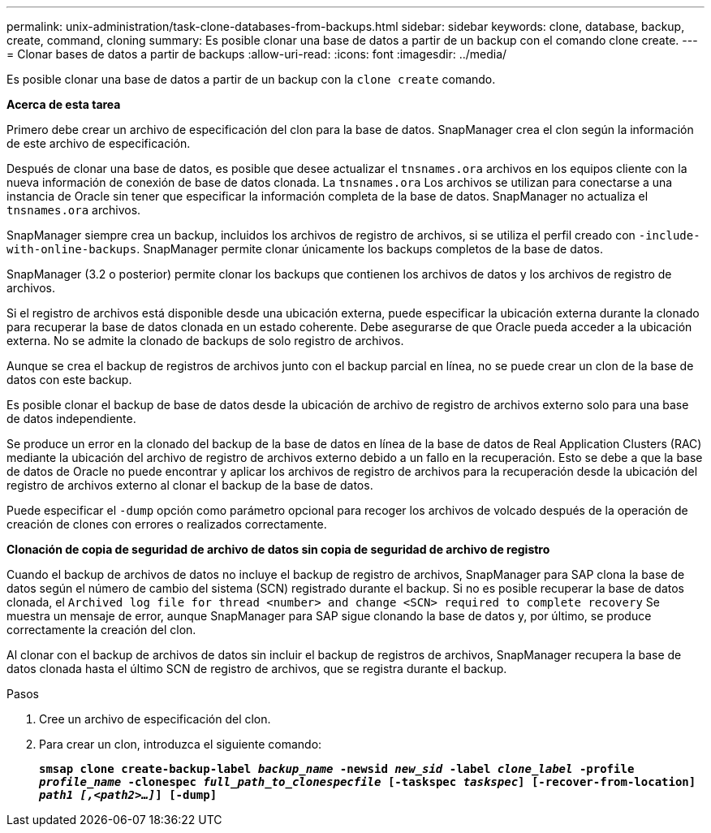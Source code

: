 ---
permalink: unix-administration/task-clone-databases-from-backups.html 
sidebar: sidebar 
keywords: clone, database, backup, create, command, cloning 
summary: Es posible clonar una base de datos a partir de un backup con el comando clone create. 
---
= Clonar bases de datos a partir de backups
:allow-uri-read: 
:icons: font
:imagesdir: ../media/


[role="lead"]
Es posible clonar una base de datos a partir de un backup con la `clone create` comando.

*Acerca de esta tarea*

Primero debe crear un archivo de especificación del clon para la base de datos. SnapManager crea el clon según la información de este archivo de especificación.

Después de clonar una base de datos, es posible que desee actualizar el `tnsnames.ora` archivos en los equipos cliente con la nueva información de conexión de base de datos clonada. La `tnsnames.ora` Los archivos se utilizan para conectarse a una instancia de Oracle sin tener que especificar la información completa de la base de datos. SnapManager no actualiza el `tnsnames.ora` archivos.

SnapManager siempre crea un backup, incluidos los archivos de registro de archivos, si se utiliza el perfil creado con `-include-with-online-backups`. SnapManager permite clonar únicamente los backups completos de la base de datos.

SnapManager (3.2 o posterior) permite clonar los backups que contienen los archivos de datos y los archivos de registro de archivos.

Si el registro de archivos está disponible desde una ubicación externa, puede especificar la ubicación externa durante la clonado para recuperar la base de datos clonada en un estado coherente. Debe asegurarse de que Oracle pueda acceder a la ubicación externa. No se admite la clonado de backups de solo registro de archivos.

Aunque se crea el backup de registros de archivos junto con el backup parcial en línea, no se puede crear un clon de la base de datos con este backup.

Es posible clonar el backup de base de datos desde la ubicación de archivo de registro de archivos externo solo para una base de datos independiente.

Se produce un error en la clonado del backup de la base de datos en línea de la base de datos de Real Application Clusters (RAC) mediante la ubicación del archivo de registro de archivos externo debido a un fallo en la recuperación. Esto se debe a que la base de datos de Oracle no puede encontrar y aplicar los archivos de registro de archivos para la recuperación desde la ubicación del registro de archivos externo al clonar el backup de la base de datos.

Puede especificar el `-dump` opción como parámetro opcional para recoger los archivos de volcado después de la operación de creación de clones con errores o realizados correctamente.

*Clonación de copia de seguridad de archivo de datos sin copia de seguridad de archivo de registro*

Cuando el backup de archivos de datos no incluye el backup de registro de archivos, SnapManager para SAP clona la base de datos según el número de cambio del sistema (SCN) registrado durante el backup. Si no es posible recuperar la base de datos clonada, el `Archived log file for thread <number> and change <SCN> required to complete recovery` Se muestra un mensaje de error, aunque SnapManager para SAP sigue clonando la base de datos y, por último, se produce correctamente la creación del clon.

Al clonar con el backup de archivos de datos sin incluir el backup de registros de archivos, SnapManager recupera la base de datos clonada hasta el último SCN de registro de archivos, que se registra durante el backup.

.Pasos
. Cree un archivo de especificación del clon.
. Para crear un clon, introduzca el siguiente comando:
+
`*smsap clone create-backup-label _backup_name_ -newsid _new_sid_ -label _clone_label_ -profile _profile_name_ -clonespec _full_path_to_clonespecfile_ [-taskspec _taskspec_] [-recover-from-location] _path1 [,<path2>...]_] [-dump]*`


